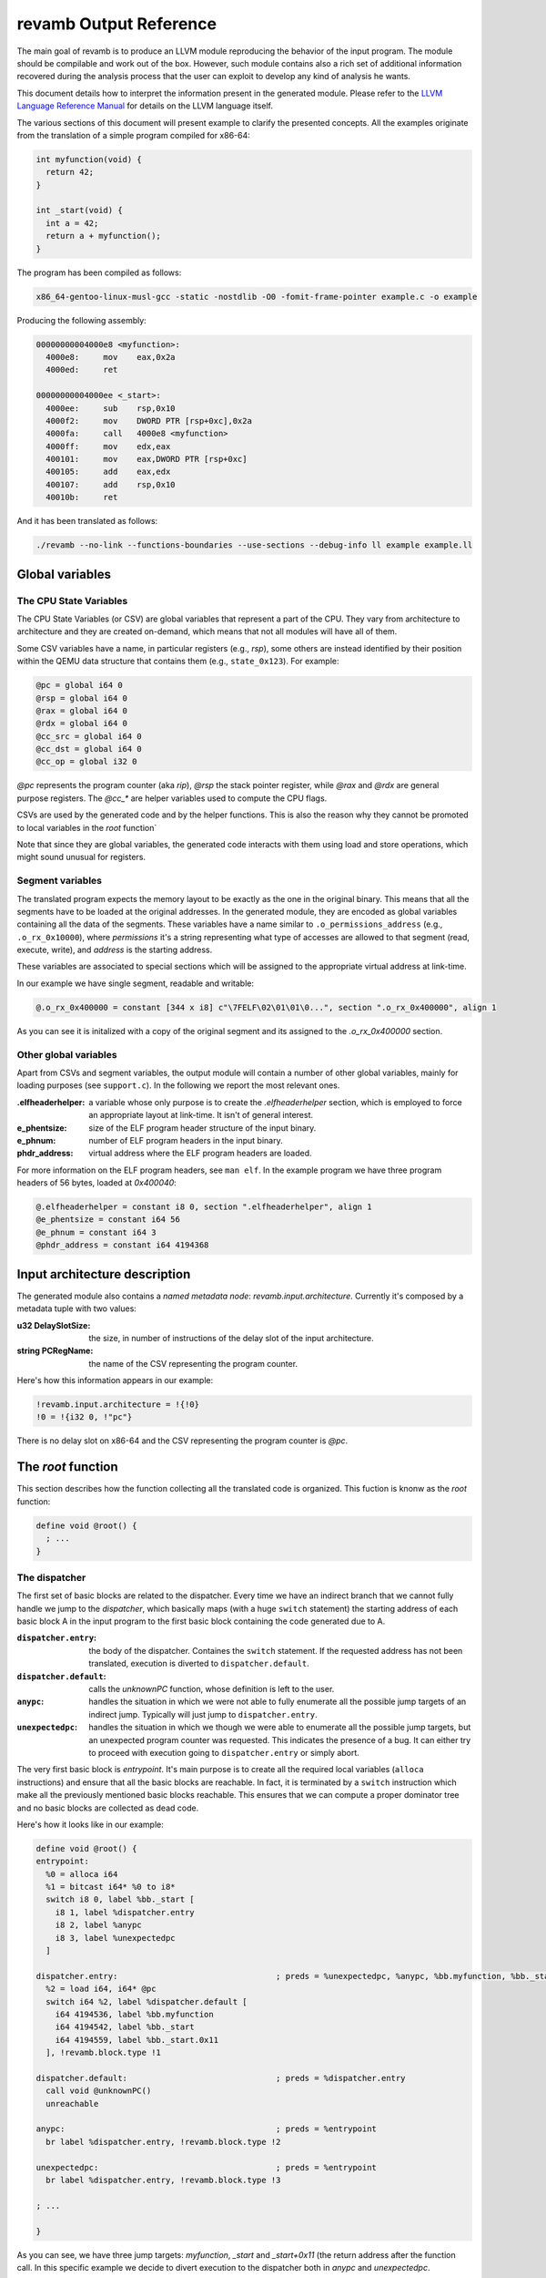 ***********************
revamb Output Reference
***********************

The main goal of revamb is to produce an LLVM module reproducing the behavior of
the input program. The module should be compilable and work out of the
box. However, such module contains also a rich set of additional information
recovered during the analysis process that the user can exploit to develop any
kind of analysis he wants.

This document details how to interpret the information present in the generated
module. Please refer to the `LLVM Language Reference Manual`_ for details on the
LLVM language itself.

The various sections of this document will present example to clarify the
presented concepts. All the examples originate from the translation of a simple
program compiled for x86-64:

.. code-block:: c

    int myfunction(void) {
      return 42;
    }

    int _start(void) {
      int a = 42;
      return a + myfunction();
    }

The program has been compiled as follows:

.. code-block:: sh

   x86_64-gentoo-linux-musl-gcc -static -nostdlib -O0 -fomit-frame-pointer example.c -o example

Producing the following assembly:

.. code-block:: objdump

    00000000004000e8 <myfunction>:
      4000e8:     mov    eax,0x2a
      4000ed:     ret

    00000000004000ee <_start>:
      4000ee:     sub    rsp,0x10
      4000f2:     mov    DWORD PTR [rsp+0xc],0x2a
      4000fa:     call   4000e8 <myfunction>
      4000ff:     mov    edx,eax
      400101:     mov    eax,DWORD PTR [rsp+0xc]
      400105:     add    eax,edx
      400107:     add    rsp,0x10
      40010b:     ret

And it has been translated as follows:

.. code-block:: sh

   ./revamb --no-link --functions-boundaries --use-sections --debug-info ll example example.ll

Global variables
================

The CPU State Variables
-----------------------

The CPU State Variables (or CSV) are global variables that represent a part of
the CPU. They vary from architecture to architecture and they are created
on-demand, which means that not all modules will have all of them.

Some CSV variables have a name, in particular registers (e.g., `rsp`), some
others are instead identified by their position within the QEMU data structure
that contains them (e.g., ``state_0x123``). For example:

.. code-block:: llvm

    @pc = global i64 0
    @rsp = global i64 0
    @rax = global i64 0
    @rdx = global i64 0
    @cc_src = global i64 0
    @cc_dst = global i64 0
    @cc_op = global i32 0

`@pc` represents the program counter (aka `rip`), `@rsp` the stack pointer
register, while `@rax` and `@rdx` are general purpose registers. The `@cc_*` are
helper variables used to compute the CPU flags.

CSVs are used by the generated code and by the helper functions. This is also
the reason why they cannot be promoted to local variables in the `root`
function`

Note that since they are global variables, the generated code interacts with
them using load and store operations, which might sound unusual for registers.

Segment variables
-----------------

The translated program expects the memory layout to be exactly as the one in the
original binary. This means that all the segments have to be loaded at the
original addresses. In the generated module, they are encoded as global
variables containing all the data of the segments. These variables have a name
similar to ``.o_permissions_address`` (e.g., ``.o_rx_0x10000``), where
*permissions* it's a string representing what type of accesses are allowed to
that segment (read, execute, write), and *address* is the starting address.

These variables are associated to special sections which will be assigned to the
appropriate virtual address at link-time.

In our example we have single segment, readable and writable:

.. code-block:: llvm

   @.o_rx_0x400000 = constant [344 x i8] c"\7FELF\02\01\01\0...", section ".o_rx_0x400000", align 1

As you can see it is initalized with a copy of the original segment and its
assigned to the `.o_rx_0x400000` section.

Other global variables
----------------------

Apart from CSVs and segment variables, the output module will contain a number
of other global variables, mainly for loading purposes (see ``support.c``). In
the following we report the most relevant ones.

:.elfheaderhelper: a variable whose only purpose is to create the
                   `.elfheaderhelper` section, which is employed to force an
                   appropriate layout at link-time. It isn't of general
                   interest.
:e_phentsize: size of the ELF program header structure of the input binary.
:e_phnum: number of ELF program headers in the input binary.
:phdr_address: virtual address where the ELF program headers are loaded.

For more information on the ELF program headers, see ``man elf``.  In the
example program we have three program headers of 56 bytes, loaded at
`0x400040`:

.. code-block:: llvm

    @.elfheaderhelper = constant i8 0, section ".elfheaderhelper", align 1
    @e_phentsize = constant i64 56
    @e_phnum = constant i64 3
    @phdr_address = constant i64 4194368


Input architecture description
==============================

The generated module also contains a *named metadata node*:
`revamb.input.architecture`. Currently it's composed by a metadata tuple with
two values:

:u32 DelaySlotSize: the size, in number of instructions of the delay slot of the
                    input architecture.
:string PCRegName: the name of the CSV representing the program counter.

Here's how this information appears in our example:

.. code-block:: llvm

    !revamb.input.architecture = !{!0}
    !0 = !{i32 0, !"pc"}

There is no delay slot on x86-64 and the CSV representing the program counter is
`@pc`.

The `root` function
===================

This section describes how the function collecting all the translated code is
organized. This fuction is knonw as the `root` function:

.. code-block:: llvm

    define void @root() {
      ; ...
    }


The dispatcher
--------------

The first set of basic blocks are related to the dispatcher. Every time we have
an indirect branch that we cannot fully handle we jump to the *dispatcher*,
which basically maps (with a huge ``switch`` statement) the starting address of
each basic block A in the input program to the first basic block containing the
code generated due to A.

:``dispatcher.entry``: the body of the dispatcher. Containes the ``switch``
                       statement. If the requested address has not been
                       translated, execution is diverted to
                       ``dispatcher.default``.
:``dispatcher.default``: calls the `unknownPC` function, whose definition is
                         left to the user.
:``anypc``: handles the situation in which we were not able to fully enumerate
            all the possible jump targets of an indirect jump. Typically will
            just jump to ``dispatcher.entry``.
:``unexpectedpc``: handles the situation in which we though we were able to
                   enumerate all the possible jump targets, but an unexpected
                   program counter was requested. This indicates the presence of
                   a bug. It can either try to proceed with execution going to
                   ``dispatcher.entry`` or simply abort.

The very first basic block is `entrypoint`. It's main purpose is to create all
the required local variables (``alloca`` instructions) and ensure that all the
basic blocks are reachable. In fact, it is terminated by a ``switch``
instruction which make all the previously mentioned basic blocks reachable. This
ensures that we can compute a proper dominator tree and no basic blocks are
collected as dead code.

Here's how it looks like in our example:

.. code-block:: llvm

    define void @root() {
    entrypoint:
      %0 = alloca i64
      %1 = bitcast i64* %0 to i8*
      switch i8 0, label %bb._start [
        i8 1, label %dispatcher.entry
        i8 2, label %anypc
        i8 3, label %unexpectedpc
      ]

    dispatcher.entry:                                 ; preds = %unexpectedpc, %anypc, %bb.myfunction, %bb._start.0x11, %entrypoint
      %2 = load i64, i64* @pc
      switch i64 %2, label %dispatcher.default [
        i64 4194536, label %bb.myfunction
        i64 4194542, label %bb._start
        i64 4194559, label %bb._start.0x11
      ], !revamb.block.type !1

    dispatcher.default:                               ; preds = %dispatcher.entry
      call void @unknownPC()
      unreachable

    anypc:                                            ; preds = %entrypoint
      br label %dispatcher.entry, !revamb.block.type !2

    unexpectedpc:                                     ; preds = %entrypoint
      br label %dispatcher.entry, !revamb.block.type !3

    ; ...

    }

As you can see, we have three jump targets: `myfunction`, `_start` and
`_start+0x11` (the return address after the function call. In this specific
example we decide to divert execution to the dispatcher both in `anypc` and
`unexpectedpc`.

The translated basic blocks
---------------------------

The rest of the function is composed by basic blocks containing the translated
code. If symbols are available in the input binary, each basic block has name in
the form ``bb.closest_symbol.distance`` (e.g., ``bb.main.0x4`` means 4 bytes
after the symbol `main`). Otherwise the name is simply in the form
``bb.absolute_address`` (e.g., ``bb.0x400000``).

In our example we have three basic blocks:

.. code-block:: llvm

    define void @root() {
    ; ...

    bb._start:            ; preds = %dispatcher.entry, %entrypoint
      ; ...

    bb._start.0x11:       ; preds = %dispatcher.entry
      ; ...

    bb.myfunction:        ; preds = %dispatcher.entry, %bb._start
      ; ...

    }

Debug metadata
--------------

Each instruction we generate is associated with three types of metadata:

:dbg: LLVM debug metadata, used to be able to step through the generated LLVM IR
      (or input assembly or tiny code).
:oi: *original instruction* metadata, contains a string-integer pair. The string
     represents the disassembled input instruction that generated the current
     instruction. The integer is the program counter associated to that
     instruction.
:pi: *portable tiny code instruction* metadata, contains a string representing
     the textual representation of the TCG instruction that generated the
     current instruction.

Note: some optimizations passes might remove the metadata.

For debugging purposes, the generated LLVM IR contains comments with information
derived from these metadata.

As an example, let's see the first instruction of `myfunction`, ``mov
eax,0x2a``:

.. code-block:: llvm

    define void @root() {

    ; ...

    bb.myfunction:                                    ; preds = %dispatcher.entry, %bb._start
      ; 0x00000000004000e8:  mov    eax,0x2a

      ; movi_i64 tmp0,$0x2a
      ; ext32u_i64 rax,tmp0
      store i64 42, i64* @rax, !dbg !135, !oi !133, !pi !136

      ; ...

    }

    ; ...

    !4 = distinct !DISubprogram(name: "root", ...)
    !133 = distinct !{!"0x00000000004000e8:  mov    eax,0x2a\0A", i64 4194536}
    !134 = distinct !{!"movi_i64 tmp0,$0x2a\0A"}
    !135 = !DILocation(line: 244, scope: !4)
    !136 = distinct !{!"ext32u_i64 rax,tmp0,\0A"}

The `!dbg` metadata points to a `DILocation` object, which tells us that we're
at line 244 within the `root` function. This information will allow the debugger
(e.g., `gdb`) to perform step-by-step debugging. `!oi` points to a metadata node
containing the diassembled instruction that lead to generate this instruction
and its address (`4194536`). Finally, `!pi` points to the TCG instruction
leading to the creation of this instruction.

Above the instruction, we also have, for easier reading, the corresponding
original and TCG instructions.

Delimiting generated code
-------------------------

The code generated due to a certain input instruction is delimited by calls to a
marker function `newpc`. This function takes three arguments plus a set of
variadic arguments:

:u64 Address: the address of the instruction leading to the generation of the
              code coming after the call of `newpc`.
:u64 InstructionSize: the size of the instruction at `Address`.
:u1 isJT: a boolean flag indicating whether the instruction at `Address` is a
          jump target or not.
:u8 \*LocalVariables: a series of pointer to all the local variables used by
                      this instruction.

The call to `newpc` prevents the optimizer to reorder instructions across its
boundaries and perform other optimizations. This is useful during analysis and
for debugging purposes, but to achieve optimal performances all these function
calls should be removed.

Let's see how this works for the `bb.myfunction` basic block:

.. code-block:: llvm

    bb.myfunction:                                    ; preds = %dispatcher.entry, %bb._start

      ; 0x00000000004000e8:  mov    eax,0x2a
      call void (i64, i64, i32, i8*, ...) @newpc(i64 4194536, i64 5, i32 1, i8* null), !oi !55, !pi !56

      ; ...

      ; 0x00000000004000ed:  ret
      call void (i64, i64, i32, i8*, ...) @newpc(i64 4194541, i64 1, i32 0, i8* null), !oi !58, !pi !59

      ; ...

As you cane see there are two calls to `newpc`, the first for the ``mov``
instruction at ``0x4000e8`` (5 bytes long) and the second one for the `ret`
instruction at ``0x4000ed`` (1 byte long). Note that the first instruction is a
jump target, in fact `newpc`'s third parameter is set to ``1``, unlike the
second call.

Function calls
--------------

revamb can detect function calls. The terminator of a basic block can be
considered a function call if it's preceeded by a call to a function called
`function_call`. This function take three parameters:

:BlockAddress Callee: reference to the callee basic block. The target of the
   function call, most likely a function.
:BlockAddress Return: reference to the return basic block. It's the basic block
                      associated to the return address.
:u64 ReturnPC: the return address.

In our example we had a function call in the `_start` basic block:

.. code-block:: llvm

    bb._start:                                        ; preds = %dispatcher.entry, %entrypoint

      ; ...

      ; 0x00000000004000fa:  call   0x4000e8

      ; ...

      store i64 4194536, i64* @pc, !dbg !58, !oi !46, !pi !59
      call void @function_call(i8* blockaddress(@root, %bb.myfunction), i8* blockaddress(@root, %bb._start.0x11), i32 4194559), !dbg !60
      br label %bb.myfunction, !dbg !61, !func.entry !62, !func.member.of !63

As expected, before the branch instruction representing the function call, we
have a call to `@function_call`. The first argument is the callee basic block
(`bb.myfunction`), the second argument is the return basic block (`_start+0x11`)
and the third one is the return address (``0x4000ff``).

Function boundaries
-------------------

revamb can identify function boundaries. This information is also encoded in the
generated module by associating two types of metadata (`func_entry` and `func`)
to the terminator instruction of each basic block.

:func.entry: denotes that the current basic block is the entry block of a
             certain function. The associated metadata tuple contains a single
             string node representing the name assigned to the function.

:func.member.of: denotes that the current basic block is part of a set of
                 functions. The associated metadata tuple contains a set of
                 string nodes representing the name assigned to the
                 corresponding functions.

In our example we had three basic blocks: `_start`, `_start+0x11` and
`myfunction`. Let's see to what function they belong:

.. code-block:: llvm

    define void @root() !dbg !4 {

    ; ...

    bb._start:                                        ; preds = %dispatcher.entry, %entrypoint
      ; ...
      br label %bb.myfunction, !func.entry !62, !func.member.of !63

    bb._start.0x11:                                   ; preds = %dispatcher.entry
      ; ...
      br label %dispatcher.entry, !func.member.of !63

    bb.myfunction:                                    ; preds = %dispatcher.entry, %bb._start
      ; ...
      br label %dispatcher.entry, !func.entry !151, !func.member.of !152

    ; ...

    }

    ; ...

    !62 = !{!"bb._start"}
    !63 = !{!62}
    ; ...
    !151 = !{!"bb.myfunction"}
    !152 = !{!151}

As it can be seen, `bb._start` and `bb._start.0x11` belong to a single function,
identified by `bb._start`. `bb._start` is also marked as the entry point of the
function. On the other hand, `bb.myfunction` also belongs to (and it's the entry
point of) a single function, with the same name.

Helper functions
================

Certain features of the input CPU would be to big to be expanded in TCG
instructions by QEMU (and therefore translate them in LLVM IR). For this reason,
call to *helper functions* are emitted. An example of an helper function is the
function handling a syscall or a floating point division. These functions can
take arguments and can read and modify freely all the CSV.

Helper functions are obtained from QEMU in the form of LLVM IR (e.g.,
``libtinycode-helpers-mips.ll``) and are statically linked by revamb before
emitting the module.

The presence of helper functions also import a quite large number of data
structures, which are not directly related to revamb's output.

Note that an helper function might be present multiple times with different
suffixes. This happens every time an helper function takes as an argument a
pointer to a CSV: for each different invocation we specialize that callee
function by fixing that argument. In this way, we can deterministically know
which parts of the CPU state is touched by an helper.

Currently, there is no complete documentation of all the helper functions. The
best way to understand which helper function does what, is to create a simple
assembly snippet using a specific feature (e.g., a performing a syscall) and
translate it using revamb.

.. _LLVM Language Reference Manual: http://llvm.org/docs/LangRef.html
